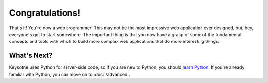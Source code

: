 Congratulations!
================

That's it! You're now a web programmer! This may not be the most impressive
web application ever designed, but, hey, everyone's got to start somewhere.
The important thing is that you now have a grasp of some of the fundamental
concepts and tools with which to build more complex web applications that do
more interesting things.


What's Next?
------------

Keysotne uses Python for server-side code, so if you are new to Python, you
should `learn Python <http://www.learnpython.org/>`_. If you're already
familiar with Python, you can move on to :doc:`/advanced`.


